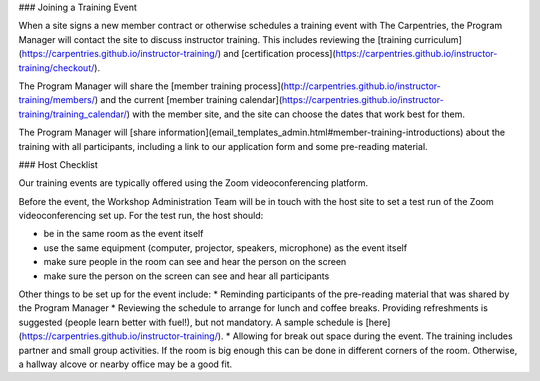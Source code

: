 ### Joining a Training Event

When a site signs a new member contract or otherwise schedules a training event with The Carpentries, the Program Manager will contact the site to discuss instructor training.  This includes reviewing the [training curriculum](https://carpentries.github.io/instructor-training/) and [certification process](https://carpentries.github.io/instructor-training/checkout/).  

The Program Manager will share the [member training process](http://carpentries.github.io/instructor-training/members/) and the current [member training calendar](https://carpentries.github.io/instructor-training/training_calendar/) with the member site, and the site can choose the dates that work best for them.

The Program Manager will [share information](email_templates_admin.html#member-training-introductions) about the training with all participants, including a link to our application form and some pre-reading material.

### Host Checklist

Our training events are typically offered using the Zoom videoconferencing platform.

Before the event, the Workshop Administration Team will be in touch with the host site to set a test run of the Zoom videoconferencing set up. For the test run, the host should:

* be in the same room as the event itself
* use the same equipment (computer, projector, speakers, microphone) as the event itself
* make sure people in the room can see and hear the person on the screen
* make sure the person on the screen can see and hear all participants

Other things to be set up for the event include:
* Reminding participants of the pre-reading material that was shared by the Program Manager
* Reviewing the schedule to arrange for lunch and coffee breaks. Providing refreshments is suggested (people learn better with fuel!), but not mandatory.  A sample schedule is [here](https://carpentries.github.io/instructor-training/).
* Allowing for break out space during the event. The training includes partner and small group activities. If the room is big enough this can be done in different corners of the room.  Otherwise, a hallway alcove or nearby office may be a good fit.



